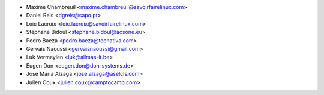 * Maxime Chambreuil <maxime.chambreuil@savoirfairelinux.com>
* Daniel Reis <dgreis@sapo.pt>
* Loïc Lacroix <loic.lacroix@savoirfairelinux.com>
* Stéphane Bidoul <stephane.bidoul@acsone.eu>
* Pedro Baeza <pedro.baeza@tecnativa.com>
* Gervais Naoussi <gervaisnaoussi@gmail.com>
* Luk Vermeylen <luk@allmas-it.be>
* Eugen Don <eugen.don@don-systems.de>
* Jose Maria Alzaga <jose.alzaga@aselcis.com>
* Julien Coux <julien.coux@camptocamp.com>
